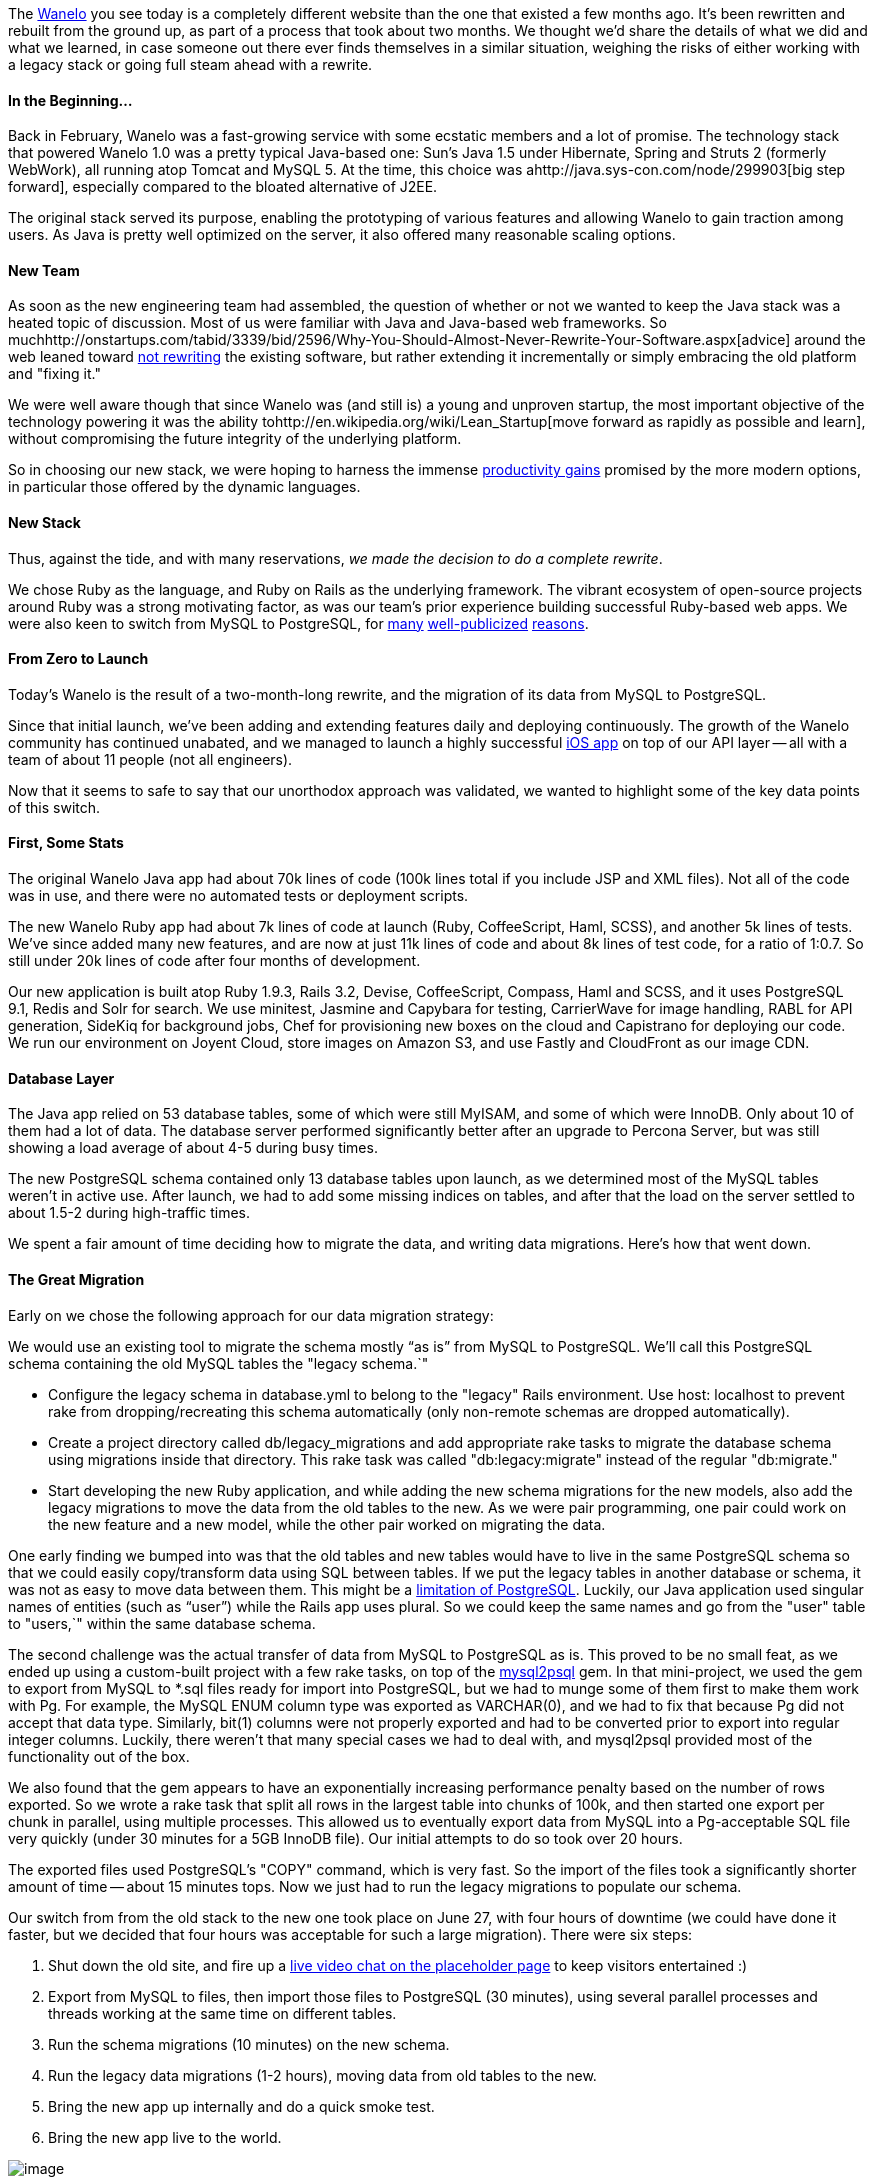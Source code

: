 :page-asciidoc_toc: true
:page-author_id: 1
:page-categories: ["devops", "programming"]
:page-comments: true
:page-excerpt: In this post we share the details of what we did and what we learned, in case someone out there ever finds themselves in a similar situation, weighing the risks of either working with a legacy stack or going full steam ahead with a rewrite.
:page-layout: post
:page-liquid:
:page-post_image: /assets/images/posts/rebuilding-wanelo.png
:page-tags: ["coding"]
:page-title: "The Big Switch How We Rebuilt Wanelo From Scratch And Lived To Tell About It"

:showtitle:
:icons: font

The http://wanelo.com[Wanelo] you see today is a completely different website than the one that existed a few months ago. It's been rewritten and rebuilt from the ground up, as part of a process that took about two months. We thought we'd share the details of what we did and what we learned, in case someone out there ever finds themselves in a similar situation, weighing the risks of either working with a legacy stack or going full steam ahead with a rewrite.

==== In the Beginning...

Back in February, Wanelo was a fast-growing service with some ecstatic members and a lot of promise. The technology stack that powered Wanelo 1.0 was a pretty typical Java-based one: Sun's Java 1.5 under Hibernate, Spring and Struts 2 (formerly WebWork), all running atop Tomcat and MySQL 5. At the time, this choice was ahttp://java.sys-con.com/node/299903[big step forward], especially compared to the bloated alternative of J2EE.

The original stack served its purpose, enabling the prototyping of various features and allowing Wanelo to gain traction among users. As Java is pretty well optimized on the server, it also offered many reasonable scaling options.

==== New Team

As soon as the new engineering team had assembled, the question of whether or not we wanted to keep the Java stack was a heated topic of discussion. Most of us were familiar with Java and Java-based web frameworks. So muchhttp://onstartups.com/tabid/3339/bid/2596/Why-You-Should-Almost-Never-Rewrite-Your-Software.aspx[advice] around the web leaned toward http://www.joelonsoftware.com/articles/fog0000000069.html[not rewriting] the existing software, but rather extending it incrementally or simply embracing the old platform and "fixing it."

We were well aware though that since Wanelo was (and still is) a young and unproven startup, the most important objective of the technology powering it was the ability tohttp://en.wikipedia.org/wiki/Lean_Startup[move forward as rapidly as possible and learn], without compromising the future integrity of the underlying platform.

So in choosing our new stack, we were hoping to harness the immense http://programmers.stackexchange.com/questions/102090/why-isnt-java-used-for-modern-web-application-development[productivity gains] promised by the more modern options, in particular those offered by the dynamic languages.

==== New Stack

Thus, against the tide, and with many reservations, _we made the decision to do a complete rewrite_.

We chose Ruby as the language, and Ruby on Rails as the underlying framework. The vibrant ecosystem of open-source projects around Ruby was a strong motivating factor, as was our team's prior experience building successful Ruby-based web apps. We were also keen to switch from MySQL to PostgreSQL, for http://www.quora.com/Heroku/What-were-the-reasons-for-Heroku-choosing-PostgreSQL-over-MySQL[many] http://instagram-engineering.tumblr.com/post/10853187575/sharding-ids-at-instagram[well-publicized] http://corner.squareup.com/2011/06/postgresql-data-is-important.html[reasons].

==== From Zero to Launch

Today's Wanelo is the result of a two-month-long rewrite, and the migration of its data from MySQL to PostgreSQL.

Since that initial launch, we've been adding and extending features daily and deploying continuously. The growth of the Wanelo community has continued unabated, and we managed to launch a highly successful http://itunes.apple.com/us/app/wanelo/id550842012?mt=8[iOS app] on top of our API layer -- all with a team of about 11 people (not all engineers).

Now that it seems to safe to say that our unorthodox approach was validated, we wanted to highlight some of the key data points of this switch.

==== First, Some Stats

The original Wanelo Java app had about 70k lines of code (100k lines total if you include JSP and XML files). Not all of the code was in use, and there were no automated tests or deployment scripts.

The new Wanelo Ruby app had about 7k lines of code at launch (Ruby, CoffeeScript, Haml, SCSS), and another 5k lines of tests. We've since added many new features, and are now at just 11k lines of code and about 8k lines of test code, for a ratio of 1:0.7. So still under 20k lines of code after four months of development.

Our new application is built atop Ruby 1.9.3, Rails 3.2, Devise, CoffeeScript, Compass, Haml and SCSS, and it uses PostgreSQL 9.1, Redis and Solr for search. We use minitest, Jasmine and Capybara for testing, CarrierWave for image handling, RABL for API generation, SideKiq for background jobs, Chef for provisioning new boxes on the cloud and Capistrano for deploying our code. We run our environment on Joyent Cloud, store images on Amazon S3, and use Fastly and CloudFront as our image CDN.

==== Database Layer

The Java app relied on 53 database tables, some of which were still MyISAM, and some of which were InnoDB. Only about 10 of them had a lot of data. The database server performed significantly better after an upgrade to Percona Server, but was still showing a load average of about 4-5 during busy times.

The new PostgreSQL schema contained only 13 database tables upon launch, as we determined most of the MySQL tables weren't in active use. After launch, we had to add some missing indices on tables, and after that the load on the server settled to about 1.5-2 during high-traffic times.

We spent a fair amount of time deciding how to migrate the data, and writing data migrations. Here's how that went down.

==== The Great Migration

Early on we chose the following approach for our data migration strategy:

We would use an existing tool to migrate the schema mostly "`as is`" from MySQL to PostgreSQL. We'll call this PostgreSQL schema containing the old MySQL tables the "legacy schema.`"

* Configure the legacy schema in database.yml to belong to the "legacy" Rails environment. Use host: localhost to prevent rake from dropping/recreating this schema automatically (only non-remote schemas are dropped automatically).
* Create a project directory called db/legacy_migrations and add appropriate rake tasks to migrate the database schema using migrations inside that directory. This rake task was called "db:legacy:migrate" instead of the regular "db:migrate."
* Start developing the new Ruby application, and while adding the new schema migrations for the new models, also add the legacy migrations to move the data from the old tables to the new. As we were pair programming, one pair could work on the new feature and a new model, while the other pair worked on migrating the data.

One early finding we bumped into was that the old tables and new tables would have to live in the same PostgreSQL schema so that we could easily copy/transform data using SQL between tables. If we put the legacy tables in another database or schema, it was not as easy to move data between them. This might be a http://stackoverflow.com/questions/3049864/transfer-data-between-databases-with-postgres[limitation of PostgreSQL]. Luckily, our Java application used singular names of entities (such as "`user`") while the Rails app uses plural. So we could keep the same names and go from the "user" table to "users,`" within the same database schema.

The second challenge was the actual transfer of data from MySQL to PostgreSQL as is. This proved to be no small feat, as we ended up using a custom-built project with a few rake tasks, on top of the http://rubygems.org/gems/mysql2psql[mysql2psql] gem. In that mini-project, we used the gem to export from MySQL to *.sql files ready for import into PostgreSQL, but we had to munge some of them first to make them work with Pg. For example, the MySQL ENUM column type was exported as VARCHAR(0), and we had to fix that because Pg did not accept that data type. Similarly, bit(1) columns were not properly exported and had to be converted prior to export into regular integer columns. Luckily, there weren't that many special cases we had to deal with, and mysql2psql provided most of the functionality out of the box.

We also found that the gem appears to have an exponentially increasing performance penalty based on the number of rows exported. So we wrote a rake task that split all rows in the largest table into chunks of 100k, and then started one export per chunk in parallel, using multiple processes. This allowed us to eventually export data from MySQL into a Pg-acceptable SQL file very quickly (under 30 minutes for a 5GB InnoDB file). Our initial attempts to do so took over 20 hours.

The exported files used PostgreSQL's "COPY" command, which is very fast. So the import of the files took a significantly shorter amount of time -- about 15 minutes tops. Now we just had to run the legacy migrations to populate our schema.

Our switch from from the old stack to the new one took place on June 27, with four hours of downtime (we could have done it faster, but we decided that four hours was acceptable for such a large migration). There were six steps:

. Shut down the old site, and fire up a http://farm9.staticflickr.com/8155/7455480574_1365cb3bdd_b.jpg[live video chat on the placeholder page] to keep visitors entertained :)
. Export from MySQL to files, then import those files to PostgreSQL (30 minutes), using several parallel processes and threads working at the same time on different tables.
. Run the schema migrations (10 minutes) on the new schema.
. Run the legacy data migrations (1-2 hours), moving data from old tables to the new.
. Bring the new app up internally and do a quick smoke test.
. Bring the new app live to the world.

image::http://media.tumblr.com/tumblr_mactnrWk7s1qd6gic.jpg[image]

Despite the enormous risk with this type of change, our launch was relatively uneventful. We fixed a few bugs throughout the day, and added a few redirects we had forgotten. But now we were running on a new streamlined platform, highly optimized for rapid development, and built atop the latest version of Ruby on Rails. We were ready for the next phase.

==== Conclusion

There are several reasons why a complete rewrite worked out in our case. I've been thinking about it a lot, and I think it comes down to the following:

* The old Java codebase was large and difficult to navigate, yet the MVP feature set for Wanelo was relatively small and had an early estimate of 2 months of work with 3 developer pairs.
* The lack of automated tests in the Java codebase gave us no confidence that by incrementally changing the existing software we would not break anything.
* Conversely, using test-driven development in the new codebase gave us a lot of confidence about delivered and accepted features.
* There were only ~10 database tables needing data migration to the new schema. As with the source code, the old schema contained many tables and/or columns that were no longer used, and so migrating the data allowed us to clean things up.
* It was critical to augment the early engineering team with several experienced Rubyists, who were instrumental in getting the initial set of tools and processes to work together.
* As the entire team was new, it seemed right to get everyone involved with the new codebase early on, instead of spending cycles learning the old one.
* We were and still are very lucky to have an absurdly brilliant team.

Hope this post helps you make the right decision in your situation, if you ever find yourself faced with the question of to rewrite or not to rewrite. I hope we've proven that in some cases a rewrite is the right choice, but it really depends on many factors.

Stay tuned for more juicy tidbits about Wanelo's technology and team on this blog.

-http://wanelo.com/kigster[Konstantin]
